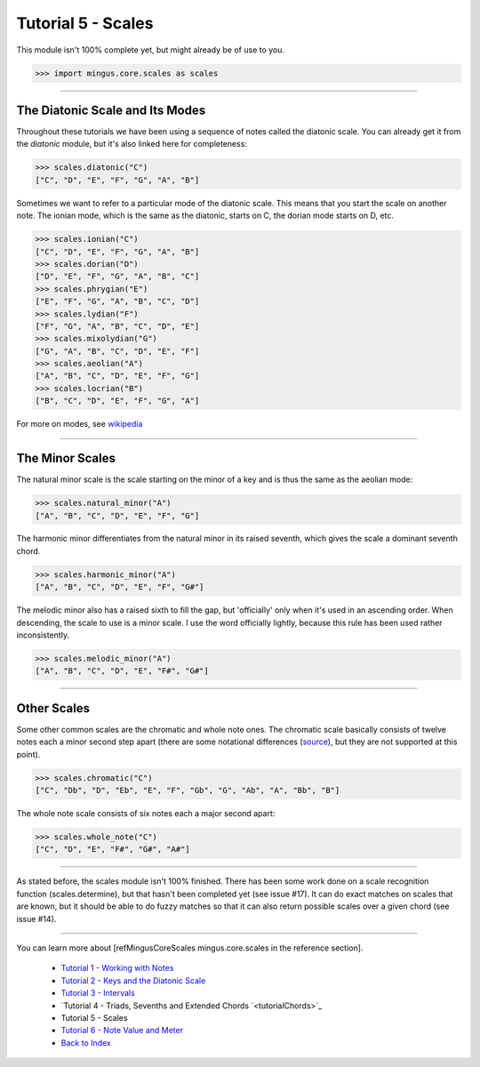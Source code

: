 ﻿Tutorial 5 - Scales
===================

This module isn't 100% complete yet, but might already be of use to you.



>>> import mingus.core.scales as scales



----


The Diatonic Scale and Its Modes
--------------------------------

Throughout these tutorials we have been using a sequence of notes called the diatonic scale. You can already get it from the `diatonic` module, but it's also linked here for completeness:



>>> scales.diatonic("C")
["C", "D", "E", "F", "G", "A", "B"]



Sometimes we want to refer to a particular mode of the diatonic scale. This means that you start the scale on another note. The ionian mode, which is the same as the diatonic, starts on C, the dorian mode starts on D, etc.



>>> scales.ionian("C")
["C", "D", "E", "F", "G", "A", "B"]
>>> scales.dorian("D")
["D", "E", "F", "G", "A", "B", "C"]
>>> scales.phrygian("E")
["E", "F", "G", "A", "B", "C", "D"]
>>> scales.lydian("F")
["F", "G", "A", "B", "C", "D", "E"]
>>> scales.mixolydian("G")
["G", "A", "B", "C", "D", "E", "F"]
>>> scales.aeolian("A")
["A", "B", "C", "D", "E", "F", "G"]
>>> scales.locrian("B")
["B", "C", "D", "E", "F", "G", "A"]




For more on modes, see `wikipedia <http://en.wikipedia.org/wiki/Musical_mode>`_


----


The Minor Scales 
----------------

The natural minor scale is the scale starting on the minor of a key and is thus the same as the aeolian mode:



>>> scales.natural_minor("A")
["A", "B", "C", "D", "E", "F", "G"]



The harmonic minor differentiates from the natural minor in its raised seventh, which gives the scale a dominant seventh chord. 



>>> scales.harmonic_minor("A")
["A", "B", "C", "D", "E", "F", "G#"]



The melodic minor also has a raised sixth to fill the gap, but 'officially' only when it's used in an ascending order. When descending, the scale to use is a minor scale. I use the word officially lightly, because this rule has been used rather inconsistently.



>>> scales.melodic_minor("A")
["A", "B", "C", "D", "E", "F#", "G#"]




----


Other Scales 
------------

Some other common scales are the chromatic and whole note ones. The chromatic scale basically consists of twelve notes each a minor second step apart (there are some notational differences (`source <http://en.wikipedia.org/wiki/Chromatic_scale>`_), but they are not supported at this point). 



>>> scales.chromatic("C")
["C", "Db", "D", "Eb", "E", "F", "Gb", "G", "Ab", "A", "Bb", "B"]



The whole note scale consists of six notes each a major second apart:


>>> scales.whole_note("C")
["C", "D", "E", "F#", "G#", "A#"]




----


As stated before, the scales module isn't 100% finished. There has been some work done on a scale recognition function (scales.determine), but that hasn't been completed yet (see issue #17). It can do exact matches on scales that are known, but it should be able to do fuzzy matches so that it can also return possible scales over a given chord (see issue #14).


----

You can learn more about [refMingusCoreScales mingus.core.scales in the reference section].

  * `Tutorial 1 - Working with Notes <tutorialNote>`_
  * `Tutorial 2 - Keys and the Diatonic Scale <tutorialDiatonic>`_
  * `Tutorial 3 - Intervals <tutorialIntervals>`_
  * `Tutorial 4 - Triads, Sevenths and Extended Chords `<tutorialChords>`_
  * Tutorial 5 - Scales
  * `Tutorial 6 - Note Value and Meter <tutorialMeter>`_
  * `Back to Index </index>`_
